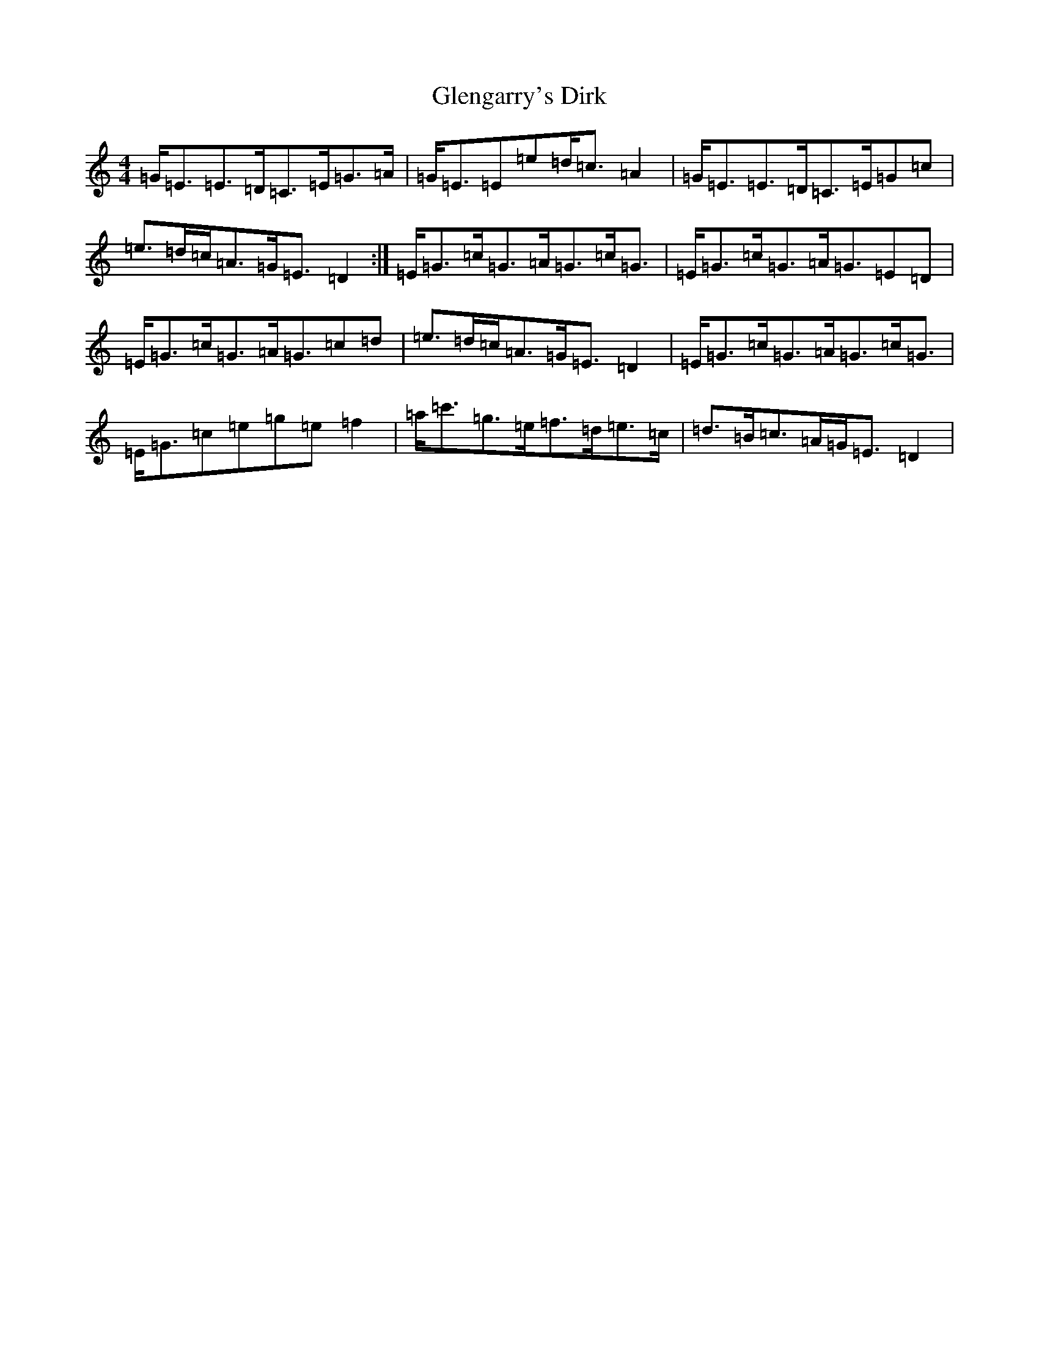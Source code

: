 X: 1889
T: Glengarry's Dirk
S: https://thesession.org/tunes/5453#setting5453
R: strathspey
M:4/4
L:1/8
K: C Major
=G<=E=E>=D=C>=E=G>=A|=G<=E=E=e=d<=c=A2|=G<=E=E>=D=C>=E=G=c|=e>=d=c<=A=G<=E=D2:|=E<=G=c<=G=A<=G=c<=G|=E<=G=c<=G=A<=G=E=D|=E<=G=c<=G=A<=G=c=d|=e>=d=c<=A=G<=E=D2|=E<=G=c<=G=A<=G=c<=G|=E<=G=c=e=g=e=f2|=a<=c'=g>=e=f>=d=e>=c|=d>=B=c>=A=G<=E=D2|